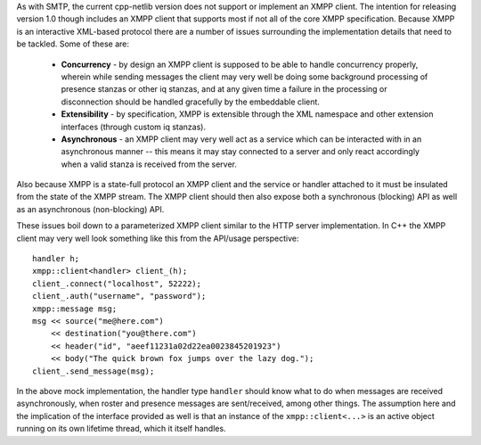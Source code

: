 As with SMTP, the current cpp-netlib version does not support or implement an
XMPP client. The intention for releasing version 1.0 though includes an XMPP
client that supports most if not all of the core XMPP specification. Because
XMPP is an interactive XML-based protocol there are a number of issues
surrounding the implementation details that need to be tackled. Some of these
are:

  * **Concurrency** - by design an XMPP client is supposed to be able to handle
    concurrency properly, wherein while sending messages the client may very
    well be doing some background processing of presence stanzas or other iq
    stanzas, and at any given time a failure in the processing or disconnection
    should be handled gracefully by the embeddable client.

  * **Extensibility** - by specification, XMPP is extensible through the XML
    namespace and other extension interfaces (through custom iq stanzas).

  * **Asynchronous** - an XMPP client may very well act as a service which can
    be interacted with in an asynchronous manner -- this means it may stay
    connected to a server and only react accordingly when a valid stanza is
    received from the server.

Also because XMPP is a state-full protocol an XMPP client and the service or
handler attached to it must be insulated from the state of the XMPP stream. The
XMPP client should then also expose both a synchronous (blocking) API as well as
an asynchronous (non-blocking) API.

These issues boil down to a parameterized XMPP client similar to the HTTP server
implementation. In C++ the XMPP client may very well look something like this
from the API/usage perspective:

::

    handler h;
    xmpp::client<handler> client_(h);
    client_.connect("localhost", 52222);
    client_.auth("username", "password");
    xmpp::message msg;
    msg << source("me@here.com")
        << destination("you@there.com")
        << header("id", "aeef11231a02d22ea0023845201923")
        << body("The quick brown fox jumps over the lazy dog.");
    client_.send_message(msg);

In the above mock implementation, the handler type ``handler`` should know what
to do when messages are received asynchronously, when roster and presence
messages are sent/received, among other things. The assumption here and the
implication of the interface provided as well is that an instance of the
``xmpp::client<...>`` is an active object running on its own lifetime thread,
which it itself handles.

